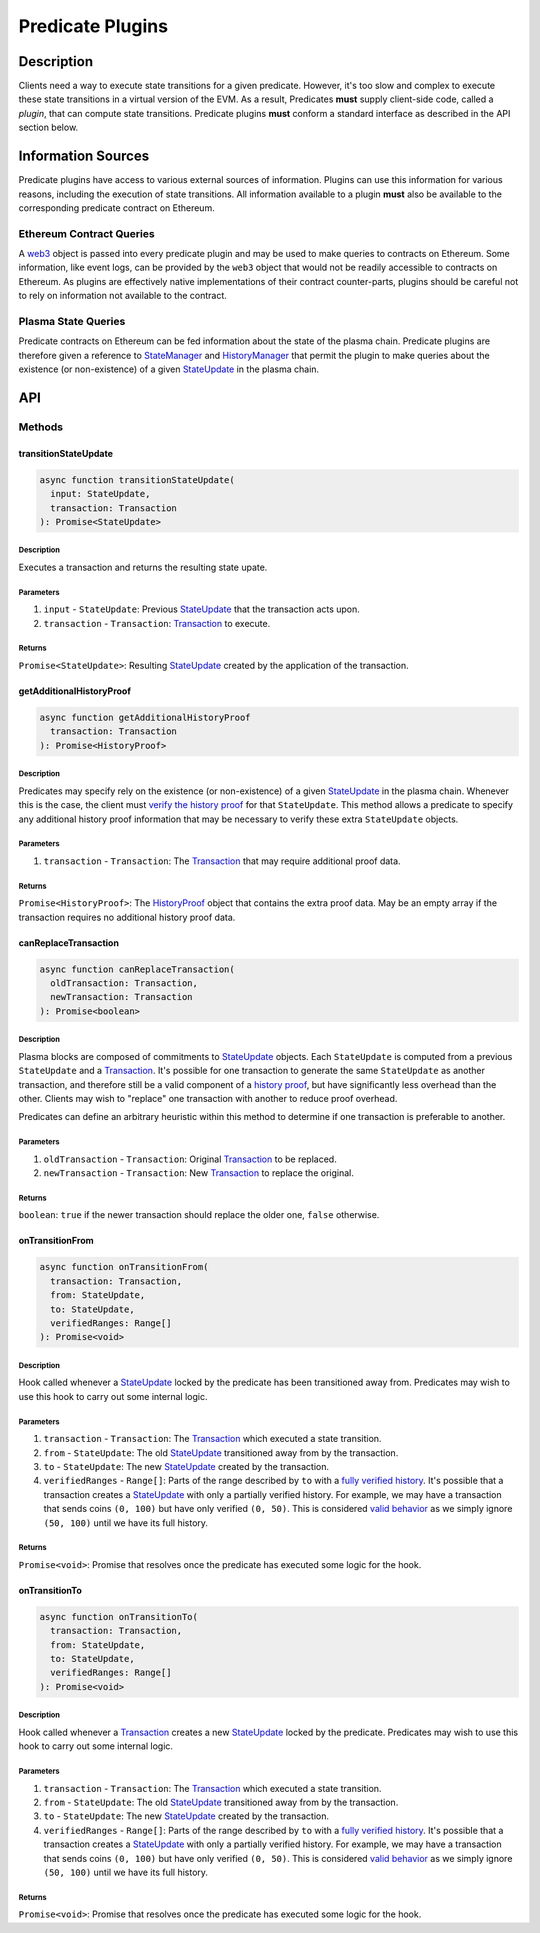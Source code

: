 #################
Predicate Plugins
#################

***********
Description
***********
Clients need a way to execute state transitions for a given predicate. However, it's too slow and complex to execute these state transitions in a virtual version of the EVM. As a result, Predicates **must** supply client-side code, called a *plugin*, that can compute state transitions. Predicate plugins **must** conform a standard interface as described in the API section below.

*******************
Information Sources
*******************

Predicate plugins have access to various external sources of information. Plugins can use this information for various reasons, including the execution of state transitions.  All information available to a plugin **must** also be available to the corresponding predicate contract on Ethereum.

Ethereum Contract Queries
=========================
A `web3`_ object is passed into every predicate plugin and may be used to make queries to contracts on Ethereum. Some information, like event logs, can be provided by the ``web3`` object that would not be readily accessible to contracts on Ethereum. As plugins are effectively native implementations of their contract counter-parts, plugins should be careful not to rely on information not available to the contract.

Plasma State Queries
====================
Predicate contracts on Ethereum can be fed information about the state of the plasma chain. Predicate plugins are therefore given a reference to `StateManager`_ and `HistoryManager`_ that permit the plugin to make queries about the existence (or non-existence) of a given `StateUpdate`_ in the plasma chain. 


***
API
***

Methods
=======

transitionStateUpdate
---------------------

.. code-block:: typescript

   async function transitionStateUpdate(
     input: StateUpdate,
     transaction: Transaction
   ): Promise<StateUpdate>

Description
^^^^^^^^^^^
Executes a transaction and returns the resulting state upate.

Parameters
^^^^^^^^^^
1. ``input`` - ``StateUpdate``: Previous `StateUpdate`_ that the transaction acts upon.
2. ``transaction`` - ``Transaction``: `Transaction`_ to execute.

Returns
^^^^^^^
``Promise<StateUpdate>``: Resulting `StateUpdate`_ created by the application of the transaction.

getAdditionalHistoryProof
-------------------------

.. code-block:: typescript

   async function getAdditionalHistoryProof
     transaction: Transaction
   ): Promise<HistoryProof>

Description
^^^^^^^^^^^
Predicates may specify rely on the existence (or non-existence) of a given `StateUpdate`_ in the plasma chain. Whenever this is the case, the client must `verify the history proof`_ for that ``StateUpdate``. This method allows a predicate to specify any additional history proof information that may be necessary to verify these extra ``StateUpdate`` objects.
 

Parameters
^^^^^^^^^^
1. ``transaction`` - ``Transaction``: The `Transaction`_ that may require additional proof data.

Returns
^^^^^^^
``Promise<HistoryProof>``: The `HistoryProof`_ object that contains the extra proof data. May be an empty array if the transaction requires no additional history proof data.

canReplaceTransaction
---------------------

.. code-block:: typescript

   async function canReplaceTransaction(
     oldTransaction: Transaction,
     newTransaction: Transaction
   ): Promise<boolean>

Description
^^^^^^^^^^^
Plasma blocks are composed of commitments to `StateUpdate`_ objects. Each ``StateUpdate`` is computed from a previous ``StateUpdate`` and a `Transaction`_. It's possible for one transaction to generate the same ``StateUpdate`` as another transaction, and therefore still be a valid component of a `history proof`_, but have significantly less overhead than the other. Clients may wish to "replace" one transaction with another to reduce proof overhead.

Predicates can define an arbitrary heuristic within this method to determine if one transaction is preferable to another.

Parameters
^^^^^^^^^^
1. ``oldTransaction`` - ``Transaction``: Original `Transaction`_ to be replaced.
2. ``newTransaction`` - ``Transaction``: New `Transaction`_ to replace the original.

Returns
^^^^^^^
``boolean``: ``true`` if the newer transaction should replace the older one, ``false`` otherwise.

onTransitionFrom
----------------

.. code-block:: typescript 

   async function onTransitionFrom(
     transaction: Transaction,
     from: StateUpdate,
     to: StateUpdate,
     verifiedRanges: Range[]
   ): Promise<void>

Description
^^^^^^^^^^^
Hook called whenever a `StateUpdate`_ locked by the predicate has been transitioned away from. Predicates may wish to use this hook to carry out some internal logic.

Parameters
^^^^^^^^^^
1. ``transaction`` - ``Transaction``: The `Transaction`_ which executed a state transition.
2. ``from`` - ``StateUpdate``: The old `StateUpdate`_ transitioned away from by the transaction.
3. ``to`` - ``StateUpdate``: The new `StateUpdate`_ created by the transaction.
4. ``verifiedRanges`` - ``Range[]``: Parts of the range described by ``to`` with a `fully verified history`_. It's possible that a transaction creates a `StateUpdate`_ with only a partially verified history. For example, we may have a transaction that sends coins ``(0, 100)`` but have only verified ``(0, 50)``. This is considered `valid behavior`_ as we simply ignore ``(50, 100)`` until we have its full history.

Returns
^^^^^^^
``Promise<void>``: Promise that resolves once the predicate has executed some logic for the hook.

onTransitionTo
--------------

.. code-block:: typescript 

   async function onTransitionTo(
     transaction: Transaction,
     from: StateUpdate,
     to: StateUpdate,
     verifiedRanges: Range[]
   ): Promise<void>

Description
^^^^^^^^^^^
Hook called whenever a `Transaction`_ creates a new `StateUpdate`_ locked by the predicate. Predicates may wish to use this hook to carry out some internal logic.

Parameters
^^^^^^^^^^
1. ``transaction`` - ``Transaction``: The `Transaction`_ which executed a state transition.
2. ``from`` - ``StateUpdate``: The old `StateUpdate`_ transitioned away from by the transaction.
3. ``to`` - ``StateUpdate``: The new `StateUpdate`_ created by the transaction.
4. ``verifiedRanges`` - ``Range[]``: Parts of the range described by ``to`` with a `fully verified history`_. It's possible that a transaction creates a `StateUpdate`_ with only a partially verified history. For example, we may have a transaction that sends coins ``(0, 100)`` but have only verified ``(0, 50)``. This is considered `valid behavior`_ as we simply ignore ``(50, 100)`` until we have its full history.

Returns
^^^^^^^
``Promise<void>``: Promise that resolves once the predicate has executed some logic for the hook.


.. _`web3`: TODO
.. _`StateUpdate`: TODO
.. _`Transaction`: TODO
.. _`StateManager`: TODO
.. _`HistoryManager`: TODO
.. _`HistoryProof`: TODO
.. _`history proof`:
.. _`verify the history proof`:
.. _`fully verified history`: TODO
.. _`valid behavior`: TODO

